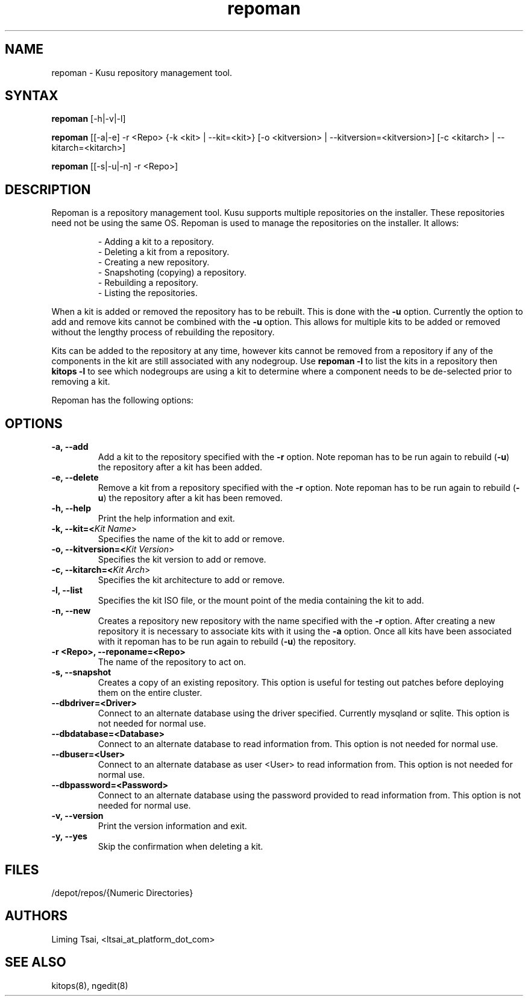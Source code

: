 .\" Copyright (c) 2007 Platform Computing Inc
.TH "repoman" "8" "0.9" "Mark Black" "Kusu Base"
.SH "NAME"
.LP 
repoman \- Kusu repository management tool.
.SH "SYNTAX"
.LP 
\fBrepoman\fR [\-h|\-v|\-l] 
.LP 
\fBrepoman\fR [[\-a|\-e] \-r <Repo> {\-k <kit> | \-\-kit=<kit>} [\-o <kitversion> | \-\-kitversion=<kitversion>] [\-c <kitarch> |  \-\-kitarch=<kitarch>]
.LP 
\fBrepoman\fR [[\-s|\-u|\-n] \-r <Repo>]

.SH "DESCRIPTION"
.LP 
Repoman is a repository management tool.  Kusu supports multiple repositories on the installer.  These repositories need not be using the same OS.  Repoman is used to manage the repositories on the installer.  It allows:
.IP 
\- Adding a kit to a repository.
.br 
\- Deleting a kit from a repository.
.br 
\- Creating a new repository.
.br 
\- Snapshoting (copying) a repository.
.br 
\- Rebuilding a repository.
.br 
\- Listing the repositories.
.LP 
When a kit is added or removed the repository has to be rebuilt.  This is done with the \fB\-u\fR option.  Currently the option to add and remove kits cannot be combined with the \fB\-u\fR option.  This allows for multiple kits to be added or removed without the lengthy process of rebuilding the repository.
.LP 
Kits can be added to the repository at any time, however kits cannot be removed from a repository if any of the components in the kit are still associated with any nodegroup.  Use \fBrepoman \-l\fR to list the kits in a repository then \fBkitops \-l\fR to see which nodegroups are using a kit to determine where a component needs to be de\-selected prior to removing a kit.
.LP 
Repoman has the following options:


.SH "OPTIONS"
.LP 
.TP 
\fB\-a, \-\-add\fR
Add a kit to the repository specified with the \fB\-r\fR option.  Note repoman has to be run again to rebuild (\fB\-u\fR) the repository after a kit has been added.
.TP 
\fB\-e, \-\-delete\fR
Remove a kit from a repository specified with the \fB\-r\fR option.  Note repoman has to be run again to rebuild (\fB\-u\fR) the repository after a kit has been removed.
.TP 
\fB\-h, \-\-help\fR
Print the help information and exit.
.TP 
\fB\-k, \-\-kit=<\fIKit Name\fR>\fR
Specifies the name of the kit to add or remove.
.TP 
\fB\-o, \-\-kitversion=<\fIKit Version\fR>\fR
Specifies the kit version to add or remove.  
.TP 
\fB\-c, \-\-kitarch=<\fIKit Arch\fR>\fR
Specifies the kit architecture to add or remove. 
.TP 
\fB\-l, \-\-list\fR
Specifies the kit ISO file, or the mount point of the media containing the kit to add.
.TP 
\fB\-n, \-\-new\fR
Creates a repository new repository with the name specified with the \fB\-r\fR option.  After creating a new repository it is necessary to associate kits with it using the \fB\-a\fR option.  Once all kits have been associated with it repoman has to be run again to rebuild (\fB\-u\fR) the repository.
.TP 
\fB\-r <Repo>, \-\-reponame=<Repo>\fR
The name of the repository to act on.
.TP 
\fB\-s, \-\-snapshot\fR
Creates a copy of an existing repository.  This option is useful for testing out patches before deploying them on the entire cluster.
.TP 
\fB\-\-dbdriver=<Driver>\fR
Connect to an alternate database using the driver specified.  Currently mysqland or sqlite.  This option is not needed for normal use.
.TP 
\fB\-\-dbdatabase=<Database>\fR
Connect to an alternate database to read information from.  This option is not needed for normal use.
.TP 
\fB\-\-dbuser=<User>\fR
Connect to an alternate database as user <User> to read information from.  This option is not needed for normal use.
.TP 
\fB\-\-dbpassword=<Password>\fR
Connect to an alternate database using the password provided  to read information from.  This option is not needed for normal use.
.TP 
\fB\-v, \-\-version\fR
Print the version information and exit.
.TP 
\fB\-y, \-\-yes\fR
Skip the confirmation when deleting a kit.
.SH "FILES"
.LP 
.TP 
/depot/repos/{Numeric Directories}
.SH "AUTHORS"
.LP 
Liming Tsai, <ltsai_at_platform_dot_com>
.SH "SEE ALSO"
.LP 
kitops(8), ngedit(8)  
